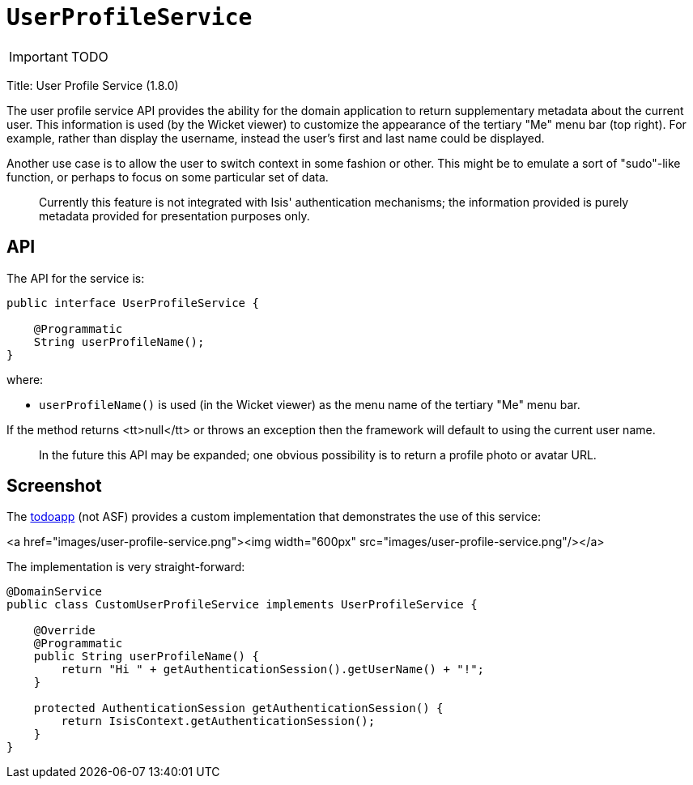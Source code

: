 [[_ug_reference-services-spi_manpage-UserProfileService]]
= `UserProfileService`
:Notice: Licensed to the Apache Software Foundation (ASF) under one or more contributor license agreements. See the NOTICE file distributed with this work for additional information regarding copyright ownership. The ASF licenses this file to you under the Apache License, Version 2.0 (the "License"); you may not use this file except in compliance with the License. You may obtain a copy of the License at. http://www.apache.org/licenses/LICENSE-2.0 . Unless required by applicable law or agreed to in writing, software distributed under the License is distributed on an "AS IS" BASIS, WITHOUT WARRANTIES OR  CONDITIONS OF ANY KIND, either express or implied. See the License for the specific language governing permissions and limitations under the License.
:_basedir: ../
:_imagesdir: images/

IMPORTANT: TODO



Title: User Profile Service (1.8.0)

The user profile service API provides the ability for the domain application to return supplementary metadata about
the current user. This information is used (by the Wicket viewer) to customize the appearance of the tertiary
"Me" menu bar (top right). For example, rather than display the username, instead the user's first and last name
could be displayed.

Another use case is to allow the user to switch context in some fashion or other. This might be to emulate a
sort of "sudo"-like function, or perhaps to focus on some particular set of data.

____

Currently this feature is not integrated with Isis' authentication mechanisms; the information provided is purely metadata provided for presentation purposes only.

____

== API

The API for the service is:

[source,java]
----
public interface UserProfileService {

    @Programmatic
    String userProfileName();
}
----

where:

* `userProfileName()` is used (in the Wicket viewer) as the menu name of the tertiary "Me" menu bar.

If the method returns <tt>null</tt> or throws an exception then the framework will default to using the current user name.

____

In the future this API may be expanded; one obvious possibility is to return a profile photo or avatar URL.

____

== Screenshot

The https://github.com/isisaddons/isis-app-todoapp[todoapp] (not ASF) provides a custom implementation that
demonstrates the use of this service:

<a href="images/user-profile-service.png"><img width="600px" src="images/user-profile-service.png"/></a>

The implementation is very straight-forward:

[source,java]
----
@DomainService
public class CustomUserProfileService implements UserProfileService {

    @Override
    @Programmatic
    public String userProfileName() {
        return "Hi " + getAuthenticationSession().getUserName() + "!";
    }

    protected AuthenticationSession getAuthenticationSession() {
        return IsisContext.getAuthenticationSession();
    }
}
----